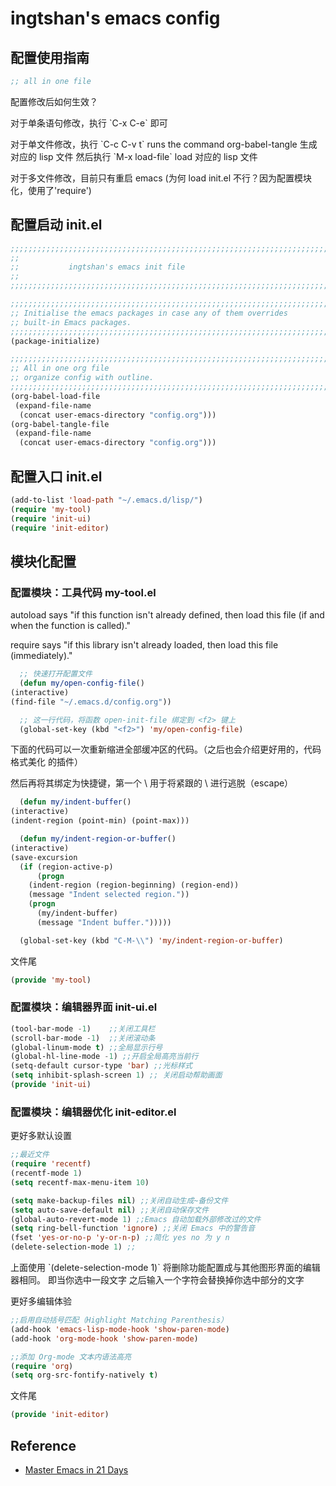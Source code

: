 * ingtshan's emacs config

** 配置使用指南
   
    #+BEGIN_SRC emacs-lisp
    ;; all in one file
    #+END_SRC

   配置修改后如何生效？

   对于单条语句修改，执行 `C-x C-e` 即可

   对于单文件修改，执行 `C-c C-v t` runs the command org-babel-tangle 生成对应的 lisp 文件
   然后执行 `M-x load-file` load 对应的 lisp 文件

   对于多文件修改，目前只有重启 emacs (为何 load init.el 不行？因为配置模块化，使用了'require')
   
** 配置启动 init.el

   #+BEGIN_SRC emacs-lisp :tangle init.el
     ;;;;;;;;;;;;;;;;;;;;;;;;;;;;;;;;;;;;;;;;;;;;;;;;;;;;;;;;;;;;;;;;;;;;;;;;;;;;;;
     ;;                                                                          ;;
     ;;           ingtshan's emacs init file                                     ;;
     ;;                                                                          ;;
     ;;;;;;;;;;;;;;;;;;;;;;;;;;;;;;;;;;;;;;;;;;;;;;;;;;;;;;;;;;;;;;;;;;;;;;;;;;;;;;

     ;;;;;;;;;;;;;;;;;;;;;;;;;;;;;;;;;;;;;;;;;;;;;;;;;;;;;;;;;;;;;;;;;;;;;;;;;;;;;;
     ;; Initialise the emacs packages in case any of them overrides
     ;; built-in Emacs packages.
     ;;;;;;;;;;;;;;;;;;;;;;;;;;;;;;;;;;;;;;;;;;;;;;;;;;;;;;;;;;;;;;;;;;;;;;;;;;;;;;
     (package-initialize)

     ;;;;;;;;;;;;;;;;;;;;;;;;;;;;;;;;;;;;;;;;;;;;;;;;;;;;;;;;;;;;;;;;;;;;;;;;;;;;;;
     ;; All in one org file
     ;; organize config with outline.
     ;;;;;;;;;;;;;;;;;;;;;;;;;;;;;;;;;;;;;;;;;;;;;;;;;;;;;;;;;;;;;;;;;;;;;;;;;;;;;;
     (org-babel-load-file
      (expand-file-name
       (concat user-emacs-directory "config.org")))
     (org-babel-tangle-file
      (expand-file-name
       (concat user-emacs-directory "config.org")))
   #+END_SRC

** 配置入口 init.el

   #+BEGIN_SRC emacs-lisp :tangle init.el
     (add-to-list 'load-path "~/.emacs.d/lisp/")
     (require 'my-tool)
     (require 'init-ui)
     (require 'init-editor)
   #+END_SRC

** 模块化配置

*** 配置模块：工具代码 my-tool.el

    autoload says "if this function isn't already defined, then load this file (if and when the function is called)."

    require says "if this library isn't already loaded, then load this file (immediately)."

    #+BEGIN_SRC emacs-lisp :tangle lisp/my-tool.el
      ;; 快速打开配置文件
      (defun my/open-config-file()
	(interactive)
	(find-file "~/.emacs.d/config.org"))

      ;; 这一行代码，将函数 open-init-file 绑定到 <f2> 键上
      (global-set-key (kbd "<f2>") 'my/open-config-file)
    #+END_SRC

    下面的代码可以一次重新缩进全部缓冲区的代码。（之后也会介绍更好用的，代码格式美化 的插件）

    然后再将其绑定为快捷键，第一个 \ 用于将紧跟的 \ 进行逃脱（escape）

    #+BEGIN_SRC emacs-lisp :tangle lisp/my-tool.el
      (defun my/indent-buffer()
	(interactive)
	(indent-region (point-min) (point-max)))

      (defun my/indent-region-or-buffer()
	(interactive)
	(save-excursion
	  (if (region-active-p)
	      (progn
		(indent-region (region-beginning) (region-end))
		(message "Indent selected region."))
	    (progn
	      (my/indent-buffer)
	      (message "Indent buffer.")))))

      (global-set-key (kbd "C-M-\\") 'my/indent-region-or-buffer)
    #+END_SRC

    文件尾

    #+BEGIN_SRC emacs-lisp :tangle lisp/my-tool.el
      (provide 'my-tool)
    #+END_SRC

*** 配置模块：编辑器界面 init-ui.el

    #+BEGIN_SRC emacs-lisp :tangle lisp/init-ui.el
      (tool-bar-mode -1)    ;;关闭工具栏
      (scroll-bar-mode -1)  ;;关闭滚动条
      (global-linum-mode t) ;;全局显示行号
      (global-hl-line-mode -1) ;;开启全局高亮当前行
      (setq-default cursor-type 'bar) ;;光标样式
      (setq inhibit-splash-screen 1) ;; 关闭启动帮助画面
      (provide 'init-ui)
    #+END_SRC
*** 配置模块：编辑器优化 init-editor.el

    更好多默认设置

    #+BEGIN_SRC emacs-lisp :tangle lisp/init-editor.el
      ;;最近文件
      (require 'recentf)
      (recentf-mode 1)
      (setq recentf-max-menu-item 10)

      (setq make-backup-files nil) ;;关闭自动生成~备份文件
      (setq auto-save-default nil) ;;关闭自动保存文件
      (global-auto-revert-mode 1) ;;Emacs 自动加载外部修改过的文件
      (setq ring-bell-function 'ignore) ;;关闭 Emacs 中的警告音
      (fset 'yes-or-no-p 'y-or-n-p) ;;简化 yes no 为 y n
      (delete-selection-mode 1) ;;
    #+END_SRC

    上面使用 `(delete-selection-mode 1)` 将删除功能配置成与其他图形界面的编辑器相同。
    即当你选中一段文字 之后输入一个字符会替换掉你选中部分的文字

    更好多编辑体验

    #+BEGIN_SRC emacs-lisp :tangle lisp/init-editor.el
      ;;启用自动括号匹配（Highlight Matching Parenthesis）
      (add-hook 'emacs-lisp-mode-hook 'show-paren-mode)
      (add-hook 'org-mode-hook 'show-paren-mode)

      ;;添加 Org-mode 文本内语法高亮
      (require 'org)
      (setq org-src-fontify-natively t)
    #+END_SRC

    文件尾

    #+BEGIN_SRC emacs-lisp :tangle lisp/init-editor.el
      (provide 'init-editor)
    #+END_SRC

** Reference

   - [[http://book.emacs-china.org/#orgheadline2][Master Emacs in 21 Days]]
